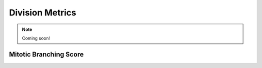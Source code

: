 Division Metrics
================

.. note::
    Coming soon!



Mitotic Branching Score
-----------------------